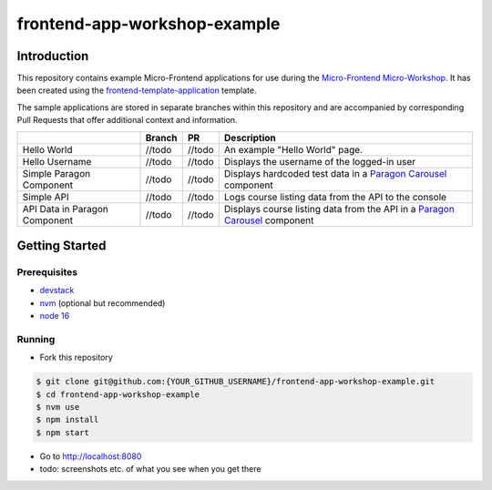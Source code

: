 frontend-app-workshop-example
==============================

Introduction
------------

This repository contains example Micro-Frontend applications for use during the `Micro-Frontend Micro-Workshop <https://github.com/brian-smith-tcril/mfe-workshop-2023>`_. It has been created using the `frontend-template-application <https://github.com/openedx/frontend-template-application>`_ template.

The sample applications are stored in separate branches within this repository and are accompanied by corresponding Pull Requests that offer additional context and information.

+-------------------------------+------------+--------------+------------------------------------------------------------------------------------------------------------------------------------------+
|                               | Branch     | PR           | Description                                                                                                                              |
+===============================+============+==============+==========================================================================================================================================+
| Hello World                   | //todo     | //todo       | An example "Hello World" page.                                                                                                           |
+-------------------------------+------------+--------------+------------------------------------------------------------------------------------------------------------------------------------------+
| Hello Username                | //todo     | //todo       | Displays the username of the logged-in user                                                                                              |
+-------------------------------+------------+--------------+------------------------------------------------------------------------------------------------------------------------------------------+
| Simple Paragon Component      | //todo     | //todo       | Displays hardcoded test data in a `Paragon Carousel <https://paragon-openedx.netlify.app/components/carousel/>`_  component              |
+-------------------------------+------------+--------------+------------------------------------------------------------------------------------------------------------------------------------------+
| Simple API                    | //todo     | //todo       | Logs course listing data from the API to the console                                                                                     |
+-------------------------------+------------+--------------+------------------------------------------------------------------------------------------------------------------------------------------+
| API Data in Paragon Component | //todo     | //todo       | Displays course listing data from the API in a `Paragon Carousel <https://paragon-openedx.netlify.app/components/carousel/>`_  component |
+-------------------------------+------------+--------------+------------------------------------------------------------------------------------------------------------------------------------------+

Getting Started
---------------

Prerequisites
^^^^^^^^^^^^^

* `devstack <https://github.com/brian-smith-tcril/mfe-workshop-2023#setting-up-devstack>`_
* `nvm <https://github.com/nvm-sh/nvm>`_ (optional but recommended)
* `node 16 <https://nodejs.dev/en/>`_

Running
^^^^^^^

* Fork this repository

.. code:: sh

  $ git clone git@github.com:{YOUR_GITHUB_USERNAME}/frontend-app-workshop-example.git
  $ cd frontend-app-workshop-example
  $ nvm use
  $ npm install
  $ npm start

* Go to http://localhost:8080
* todo: screenshots etc. of what you see when you get there
